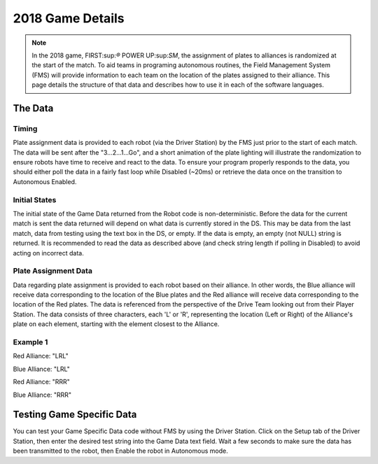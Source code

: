 2018 Game Details
=================

.. note:: In the 2018 game, FIRST:sup:`®` POWER UP:sup:`SM`, the assignment of plates to alliances is randomized at the start of the match. To aid teams in programing autonomous routines, the Field Management System (FMS) will provide information to each team on the location of the plates assigned to their alliance. This page details the structure of that data and describes how to use it in each of the software languages.

The Data
--------

Timing
^^^^^^

Plate assignment data is provided to each robot (via the Driver Station) by the FMS just prior to the start of each match. The data will be sent after the "3...2...1...Go", and a short animation of the plate lighting will illustrate the randomization to ensure robots have time to receive and react to the data. To ensure your program properly responds to the data, you should either poll the data in a fairly fast loop while Disabled (~20ms) or retrieve the data once on the transition to Autonomous Enabled.

Initial States
^^^^^^^^^^^^^^

The initial state of the Game Data returned from the Robot code is non-deterministic. Before the data for the current match is sent the data returned will depend on what data is currently stored in the DS. This may be data from the last match, data from testing using the text box in the DS, or empty. If the data is empty, an empty (not NULL) string is returned. It is recommended to read the data as described above (and check string length if polling in Disabled) to avoid acting on incorrect data.

Plate Assignment Data
^^^^^^^^^^^^^^^^^^^^^

Data regarding plate assignment is provided to each robot based on their alliance. In other words, the Blue alliance will receive data corresponding to the location of the Blue plates and the Red alliance will receive data corresponding to the location of the Red plates. The data is referenced from the perspective of the Drive Team looking out from their Player Station. The data consists of three characters, each 'L' or 'R', representing the location (Left or Right) of the Alliance's plate on each element, starting with the element closest to the Alliance.

Example 1
^^^^^^^^^

.. image:: images/2018-game-details/example-1.png

Red Alliance: "LRL"

Blue Alliance: "LRL"

.. image:: images/2018-game-details/example-2.png

Red Alliance: "RRR"

Blue Alliance: "RRR"

.. tabs::

  .. tab:: LabVIEW

    The Game Data in LabVIEW is accessed from the ``Game Specific Data`` VI. This VI can be found in the ``WPI Robotics Library`` -> ``Driver Station`` palette.

    The most obvious location to query the Game Data in LabVIEW is at the beginning of the ``Autonomous Independent`` VI. You can use this information either in addition to, or in place of the "Auto Selector" code that is already present in the default template.

    In the example below, the ``String Subset`` VI (from the String palette) is used to grab just the first character (the direction of the Switch). This information is then used with a Case Structure (make sure to rename the cases appropriately) inside the existing Auto Selector case structure. This construct allows for Left and Right versions of multiple auto routines (e.g. Switch, Scale, Drive, etc.). The example shows the "L" case of the inner structure.

    .. image:: images/2018-game-details/labview.png

  .. tab:: C++

    The Game Data in C++ is accessed using the ``GetGameSpecificMessage`` method in the ``DriverStation`` class. If you are using the ``IterativeRobot`` or ``TimedRobot`` classes (or Command Based, which is based on one of those) you can query the Game Data in the ``AutonomousInit()`` method. If you are using ``SimpleRobot``, you can query it at the beginning of your ``Autonomous()`` method.

    The example below grabs the first character (the direction of the Switch) and uses an if statement with a comparison to the 'L' character to determine what code to run. Similar concepts can be extrapolated to using a switch statement instead, or combing this comparison with other means of selecting auto modes such as a ``SendableChooser``.

    .. code-block:: c++

      std::string gameData;
      gameData = frc::DriverStation::GetInstance().GetGameSpecificMessage();
      if(gameData.length > 0) {
        if(gameData[0] == 'L') {
        //Put left auto code here
        } else {
        //Put right auto code here
        }
      }

  .. tab:: Java

    The Game Data in Java is accessed using the ``getGameSpecificMessage`` method in the ``DriverStation`` class. If you are using the ``IterativeRobot`` or ``TimedRobot`` classes (or Command Based, which is based on one of those) you can query the Game Data in the ``AutonomousInit()`` method. If you are using ``SimpleRobot``, you can query it at the beginning of your ``Autonomous()`` method.

    The example below grabs the first character (the direction of the Switch) and uses an if statement with a comparison to the 'L' character to determine what code to run. Similar concepts can be extrapolated to using a switch statement instead, or combing this comparison with other means of selecting auto modes such as a ``SendableChooser``.

    .. code-block:: java

      String gameData;
      gameData = DriverStation.getInstance().getGameSpecificMessage();
      if(gameData.length() > 0)
      {
        if(gameData.charAt(0) == 'L')
        {
          //Put left auto code here
        } else {
          //Put right auto code here
        }
      }

Testing Game Specific Data
--------------------------

.. image:: images/2018-game-details/testing-game-specific-data.png

You can test your Game Specific Data code without FMS by using the Driver Station. Click on the Setup tab of the Driver Station, then enter the desired test string into the Game Data text field. Wait a few seconds to make sure the data has been transmitted to the robot, then Enable the robot in Autonomous mode.
